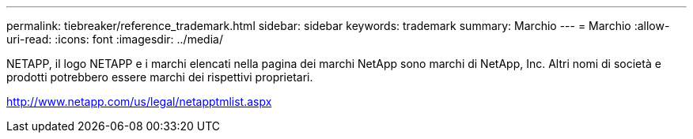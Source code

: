 ---
permalink: tiebreaker/reference_trademark.html 
sidebar: sidebar 
keywords: trademark 
summary: Marchio 
---
= Marchio
:allow-uri-read: 
:icons: font
:imagesdir: ../media/


NETAPP, il logo NETAPP e i marchi elencati nella pagina dei marchi NetApp sono marchi di NetApp, Inc. Altri nomi di società e prodotti potrebbero essere marchi dei rispettivi proprietari.

http://www.netapp.com/us/legal/netapptmlist.aspx[]
